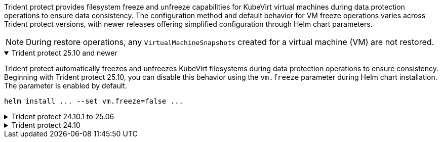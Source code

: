 Trident protect provides filesystem freeze and unfreeze capabilities for KubeVirt virtual machines during data protection operations to ensure data consistency. The configuration method and default behavior for VM freeze operations varies across Trident protect versions, with newer releases offering simplified configuration through Helm chart parameters.

NOTE: During restore operations, any `VirtualMachineSnapshots` created for a virtual machine (VM) are not restored.

//astractl-35903 update

.Trident protect 25.10 and newer
[%collapsible%open]
====
Trident protect automatically freezes and unfreezes KubeVirt filesystems during data protection operations to ensure consistency. Beginning with Trident protect 25.10, you can disable this behavior using the `vm.freeze` parameter during Helm chart installation. The parameter is enabled by default.

[source,console]
----
helm install ... --set vm.freeze=false ...
----
//ASTRACTL-36239 update: Added --set vm.freeze=false to the helm install command above.
====

.Trident protect 24.10.1 to 25.06
[%collapsible]
====
Beginning with Trident protect 24.10.1, Trident protect automatically freezes and unfreezes KubeVirt filesystems during data protection operations. Optionally, you can disable this automatic behavior using the following command:

[source,console]
----
kubectl set env deployment/trident-protect-controller-manager NEPTUNE_VM_FREEZE=false -n trident-protect
----
====
.Trident protect 24.10
[%collapsible]
====
Trident protect 24.10 does not automatically ensure a consistent state for KubeVirt VM filesystems during data protection operations. If you want to protect your KubeVirt VM data using Trident protect 24.10, you need to manually enable the freeze/unfreeze functionality for the filesystems before the data protection operation. This ensures that the filesystems are in a consistent state.

You can configure Trident protect 24.10 to manage the freezing and unfreezing of the VM filesystem during data protection operations by link:https://docs.openshift.com/container-platform/4.16/virt/install/installing-virt.html[configuring virtualization^] and then using the following command:
[source,console]
----
kubectl set env deployment/trident-protect-controller-manager NEPTUNE_VM_FREEZE=true -n trident-protect
----
====
